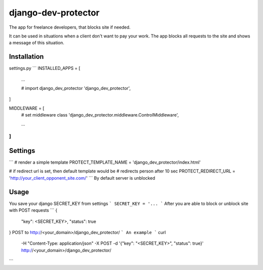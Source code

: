 django-dev-protector
====================
The app for freelance developers, that blocks site if needed.

It can be used in situations when a client don't want to pay your work. The app blocks all requests to the site and shows a message of this situation.

Installation
------------
settings.py
```
INSTALLED_APPS = [
    ...

    # import django_dev_protector
    'django_dev_protector',
]


MIDDLEWARE = [
    # set middleware class
    'django_dev_protector.middleware.ControlMiddleware',

    ...
]
```

Settings
--------
```
# render a simple template
PROTECT_TEMPLATE_NAME = 'django_dev_protector/index.html'

# if redirect url is set, then default template would be
# redirects person after 10 sec
PROTECT_REDIRECT_URL = 'http://your_client_opponent_site.com/'
```
By default server is unblocked

Usage
-----
You save your django SECRET_KEY from settings
```
SECRET_KEY = '...
```
After you are able to block or unblock site with POST requests
```
{
  "key": <SECRET_KEY>,
  "status": true
}
POST to http://<your_domain>/django_dev_protector/
```
An example
```
curl \
  -H "Content-Type: application/json" \
  -X POST -d '{"key": "<SECRET_KEY>", "status": true}' \
  http://<your_domain>/django_dev_protector/
```

